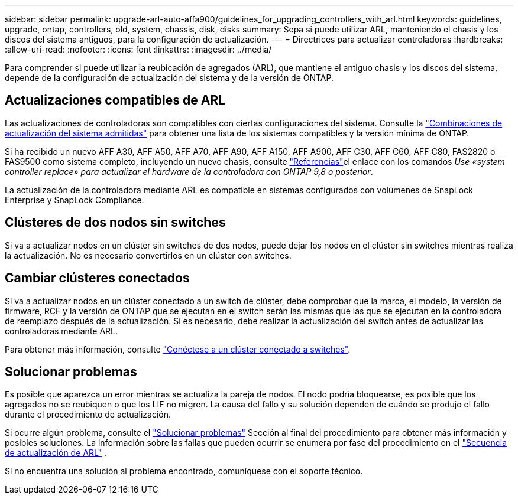 ---
sidebar: sidebar 
permalink: upgrade-arl-auto-affa900/guidelines_for_upgrading_controllers_with_arl.html 
keywords: guidelines, upgrade, ontap, controllers, old, system, chassis, disk, disks 
summary: Sepa si puede utilizar ARL, manteniendo el chasis y los discos del sistema antiguos, para la configuración de actualización. 
---
= Directrices para actualizar controladoras
:hardbreaks:
:allow-uri-read: 
:nofooter: 
:icons: font
:linkattrs: 
:imagesdir: ../media/


[role="lead"]
Para comprender si puede utilizar la reubicación de agregados (ARL), que mantiene el antiguo chasis y los discos del sistema, depende de la configuración de actualización del sistema y de la versión de ONTAP.



== Actualizaciones compatibles de ARL

Las actualizaciones de controladoras son compatibles con ciertas configuraciones del sistema. Consulte la link:decide_to_use_the_aggregate_relocation_guide.html#supported-systems["Combinaciones de actualización del sistema admitidas"] para obtener una lista de los sistemas compatibles y la versión mínima de ONTAP.

Si ha recibido un nuevo AFF A30, AFF A50, AFF A70, AFF A90, AFF A150, AFF A900, AFF C30, AFF C60, AFF C80, FAS2820 o FAS9500 como sistema completo, incluyendo un nuevo chasis, consulte link:other_references.html["Referencias"]el enlace con los comandos _Use «system controller replace» para actualizar el hardware de la controladora con ONTAP 9,8 o posterior_.

La actualización de la controladora mediante ARL es compatible en sistemas configurados con volúmenes de SnapLock Enterprise y SnapLock Compliance.



== Clústeres de dos nodos sin switches

Si va a actualizar nodos en un clúster sin switches de dos nodos, puede dejar los nodos en el clúster sin switches mientras realiza la actualización. No es necesario convertirlos en un clúster con switches.



== Cambiar clústeres conectados

Si va a actualizar nodos en un clúster conectado a un switch de clúster, debe comprobar que la marca, el modelo, la versión de firmware, RCF y la versión de ONTAP que se ejecutan en el switch serán las mismas que las que se ejecutan en la controladora de reemplazo después de la actualización. Si es necesario, debe realizar la actualización del switch antes de actualizar las controladoras mediante ARL.

Para obtener más información, consulte link:cable-node1-for-shared-cluster-HA-storage.html#connect-switch-attached-cluster["Conéctese a un clúster conectado a switches"].



== Solucionar problemas

Es posible que aparezca un error mientras se actualiza la pareja de nodos. El nodo podría bloquearse, es posible que los agregados no se reubiquen o que los LIF no migren. La causa del fallo y su solución dependen de cuándo se produjo el fallo durante el procedimiento de actualización.

Si ocurre algún problema, consulte el link:aggregate_relocation_failures.html["Solucionar problemas"] Sección al final del procedimiento para obtener más información y posibles soluciones. La información sobre las fallas que pueden ocurrir se enumera por fase del procedimiento en el link:overview_of_the_arl_upgrade.html["Secuencia de actualización de ARL"] .

Si no encuentra una solución al problema encontrado, comuníquese con el soporte técnico.
